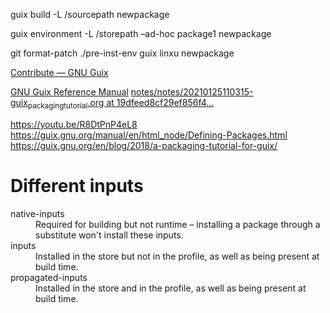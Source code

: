 guix build -L /sourcepath newpackage

guix environment -L /storepath --ad-hoc package1 newpackage

git format-patch
./pre-inst-env guix linxu newpackage

[[https://guix.gnu.org/contribute/][Contribute — GNU Guix]]

[[https://guix.gnu.org/manual/en/guix.html#Packaging-Guidelines][GNU Guix Reference Manual]]
[[https://github.com/abcdw/notes/blob/19dfeed8cf29ef856f4bf54bee6fd0c82e1e88b9/notes/20210125110315-guix_packaging_tutorial.org][notes/notes/20210125110315-guix_packaging_tutorial.org at 19dfeed8cf29ef856f4...]]


https://youtu.be/R8DtPnP4eL8
https://guix.gnu.org/manual/en/html_node/Defining-Packages.html
https://guix.gnu.org/en/blog/2018/a-packaging-tutorial-for-guix/

* Different inputs
- native-inputs :: Required for building but not runtime – installing
  a package through a substitute won't install these inputs.
- inputs :: Installed in the store but not in the profile, as well as
  being present at build time.
- propagated-inputs :: Installed in the store and in the profile, as
  well as being present at build time.
